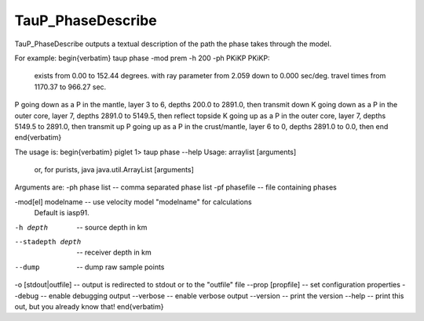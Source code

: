 
------------------
TauP_PhaseDescribe
------------------

TauP\_PhaseDescribe outputs a textual description of the path the
phase takes through the model.

For example:
\begin{verbatim}
taup phase -mod prem -h 200 -ph PKiKP
PKiKP:
  exists from     0.00 to   152.44 degrees.
  with ray parameter from    2.059 down to    0.000 sec/deg.
  travel times from  1170.37 to   966.27 sec.
P going down as a P in the mantle, layer 3 to 6, depths 200.0 to 2891.0, then transmit down
K going down as a P in the outer core, layer 7, depths 2891.0 to 5149.5, then reflect topside
K going up   as a P in the outer core, layer 7, depths 5149.5 to 2891.0, then transmit up
P going up   as a P in the crust/mantle, layer 6 to 0, depths 2891.0 to 0.0, then end
\end{verbatim}

The usage is:
\begin{verbatim}
piglet 1> taup phase --help
Usage: arraylist [arguments]
  or, for purists, java java.util.ArrayList [arguments]

Arguments are:
-ph phase list     -- comma separated phase list
-pf phasefile      -- file containing phases

-mod[el] modelname -- use velocity model "modelname" for calculations
                      Default is iasp91.

-h depth           -- source depth in km

--stadepth depth   -- receiver depth in km

--dump             -- dump raw sample points



-o [stdout|outfile]         -- output is redirected to stdout or to the "outfile" file
--prop [propfile]   -- set configuration properties
--debug             -- enable debugging output
--verbose           -- enable verbose output
--version           -- print the version
--help              -- print this out, but you already know that!
\end{verbatim}
